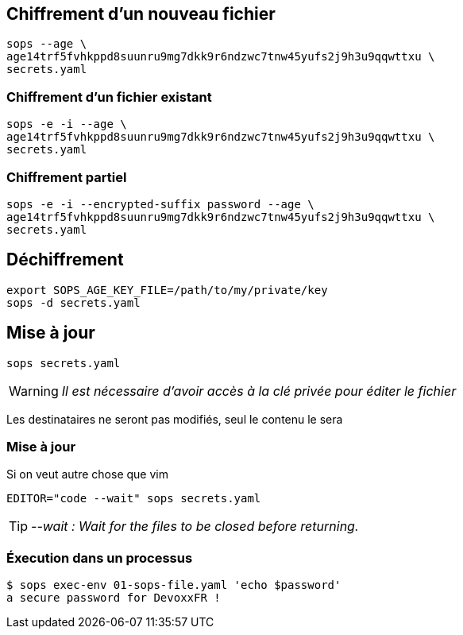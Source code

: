 [%auto-animate.is-full]
== Chiffrement d'un nouveau fichier

[source%linenums,bash,data-id=cli-usage]
----
sops --age \
age14trf5fvhkppd8suunru9mg7dkk9r6ndzwc7tnw45yufs2j9h3u9qqwttxu \
secrets.yaml
----

[%auto-animate.is-full]
=== Chiffrement d'un fichier existant

[source%linenums,bash,data-id=cli-usage]
----
sops -e -i --age \
age14trf5fvhkppd8suunru9mg7dkk9r6ndzwc7tnw45yufs2j9h3u9qqwttxu \
secrets.yaml
----

[%auto-animate]
=== Chiffrement partiel

[source%linenums,bash,data-id=cli-usage,highlight=1]
----
sops -e -i --encrypted-suffix password --age \
age14trf5fvhkppd8suunru9mg7dkk9r6ndzwc7tnw45yufs2j9h3u9qqwttxu \
secrets.yaml
----

== Déchiffrement

[source%linenums,bash]
----
export SOPS_AGE_KEY_FILE=/path/to/my/private/key
sops -d secrets.yaml
----

[%auto-animate.is-full]
== Mise à jour

[source%linenums,bash,data-id=sops-edit]
----
sops secrets.yaml
----

[WARNING]
_Il est nécessaire d'avoir accès à la clé privée pour éditer le fichier_

[.notes]
****
Les destinataires ne seront pas modifiés, seul le contenu le sera
****

[%notitle%auto-animate.is-full]
=== Mise à jour

.Si on veut autre chose que vim
[source%linenums,bash,data-id=sops-edit]
----
EDITOR="code --wait" sops secrets.yaml
----

[TIP]
_--wait : Wait for the files to be closed before returning._

=== Éxecution dans un processus

[source%linenums,bash]
----
$ sops exec-env 01-sops-file.yaml 'echo $password'
a secure password for DevoxxFR !
----
